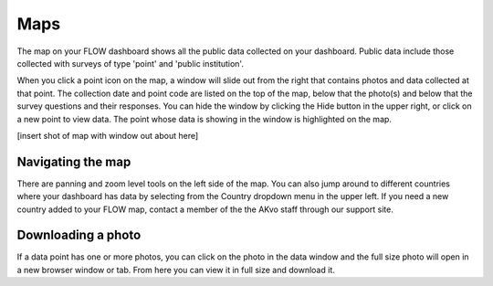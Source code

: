 Maps
====

The map on your FLOW dashboard shows all the public data collected on your dashboard. Public data include those collected with surveys of type 'point' and 'public institution'. 

When you click a point icon on the map, a window will slide out from the right that contains photos and data collected at that point. The collection date and point code are listed on the top of the map, below that the photo(s) and below that the survey questions and their responses. You can hide the window by clicking the Hide button in the upper right, or click on a new point to view data. The point whose data is showing in the window is highlighted on the map.

[insert shot of map with window out about here]


Navigating the map
------------------

There are panning and zoom level tools on the left side of the map. You can also jump around to different countries where your dashboard has data by selecting from the Country dropdown menu in the upper left. If you need a new country added to your FLOW map, contact a member of the the AKvo staff through our support site.


Downloading a photo
-------------------

If a data point has one or more photos, you can click on the photo in the data window and the full size photo will open in a new browser window or tab. From here you can view it in full size and download it.

